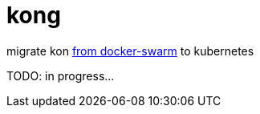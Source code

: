 = kong

migrate kon link:../../../../docker-examples/tree/master/kong-docker-swarm-using-ucp[from docker-swarm] to kubernetes

TODO: in progress...
